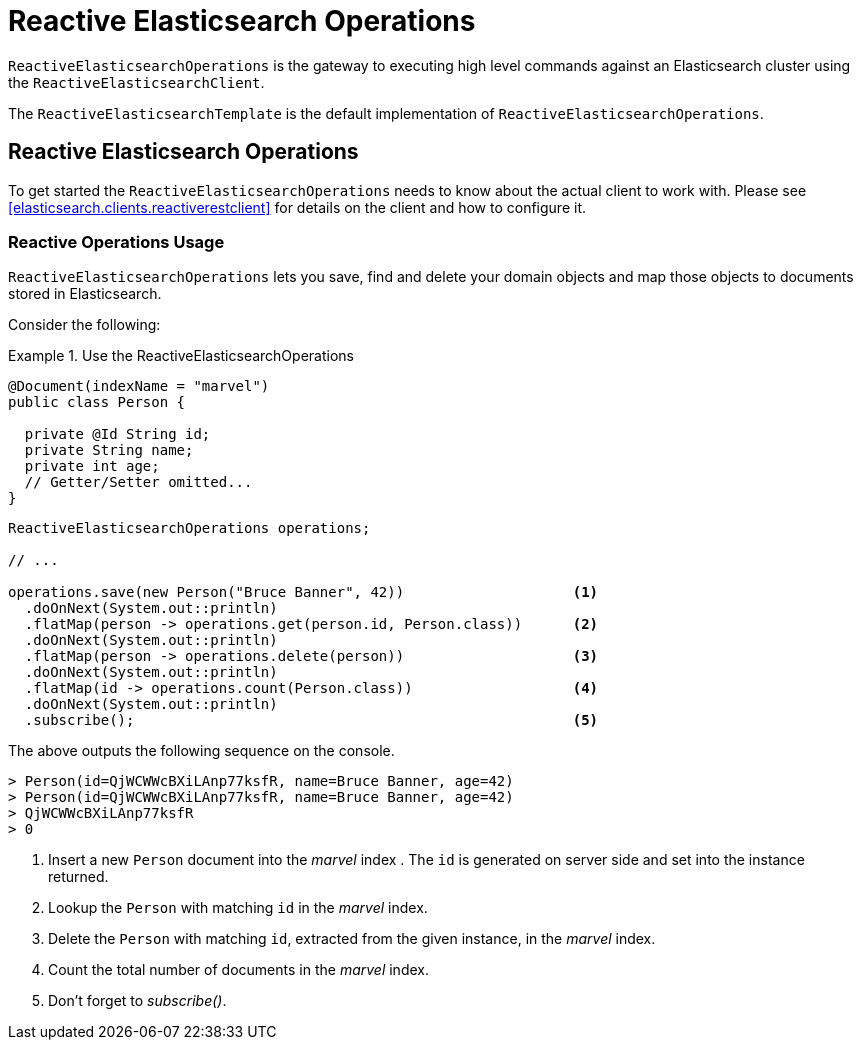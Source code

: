 [[elasticsearch.reactive.operations]]
= Reactive Elasticsearch Operations

`ReactiveElasticsearchOperations` is the gateway to executing high level commands against an Elasticsearch cluster using the `ReactiveElasticsearchClient`.

The `ReactiveElasticsearchTemplate` is the default implementation of `ReactiveElasticsearchOperations`.

[[elasticsearch.reactive.operations]]
== Reactive Elasticsearch Operations

To get started the `ReactiveElasticsearchOperations` needs to know about the actual client to work with.
Please see <<elasticsearch.clients.reactiverestclient>> for details on the client and how to configure it.

[[elasticsearch.reactive.operations.usage]]
=== Reactive Operations Usage

`ReactiveElasticsearchOperations` lets you save, find and delete your domain objects and map those objects to documents 
stored
in Elasticsearch.

Consider the following:

.Use the ReactiveElasticsearchOperations
====
[source,java]
----
@Document(indexName = "marvel")
public class Person {

  private @Id String id;
  private String name;
  private int age;
  // Getter/Setter omitted...
}
----

[source,java]
----

ReactiveElasticsearchOperations operations;

// ...

operations.save(new Person("Bruce Banner", 42))                    <.>
  .doOnNext(System.out::println)
  .flatMap(person -> operations.get(person.id, Person.class))      <.>
  .doOnNext(System.out::println)
  .flatMap(person -> operations.delete(person))                    <.>
  .doOnNext(System.out::println)
  .flatMap(id -> operations.count(Person.class))                   <.>
  .doOnNext(System.out::println)
  .subscribe();                                                    <.>
----

The above outputs the following sequence on the console.

[source,text]
----
> Person(id=QjWCWWcBXiLAnp77ksfR, name=Bruce Banner, age=42)
> Person(id=QjWCWWcBXiLAnp77ksfR, name=Bruce Banner, age=42)
> QjWCWWcBXiLAnp77ksfR
> 0
----
<.> Insert a new `Person` document into the _marvel_ index . The `id` is generated on server 
side and set into the instance returned.
<.> Lookup the `Person` with matching `id` in the _marvel_ index.
<.> Delete the `Person` with matching `id`, extracted from the given instance, in the _marvel_ index.
<.> Count the total number of documents in the _marvel_ index.
<.> Don't forget to _subscribe()_.
====
